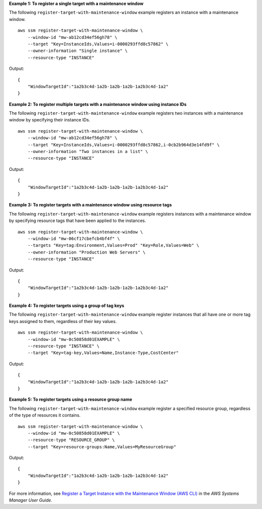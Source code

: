 **Example 1: To register a single target with a maintenance window**

The following ``register-target-with-maintenance-window`` example registers an instance with a maintenance window. ::

    aws ssm register-target-with-maintenance-window \
        --window-id "mw-ab12cd34ef56gh78" \
        --target "Key=InstanceIds,Values=i-0000293ffd8c57862" \
        --owner-information "Single instance" \
        --resource-type "INSTANCE"

Output::

    {
        "WindowTargetId":"1a2b3c4d-1a2b-1a2b-1a2b-1a2b3c4d-1a2"
    }

**Example 2: To register multiple targets with a maintenance window using instance IDs**
    
The following ``register-target-with-maintenance-window`` example registers two instances with a maintenance window by specifying their instance IDs. ::

    aws ssm register-target-with-maintenance-window \
        --window-id "mw-ab12cd34ef56gh78" \
        --target "Key=InstanceIds,Values=i-0000293ffd8c57862,i-0cb2b964d3e14fd9f" \
        --owner-information "Two instances in a list" \
        --resource-type "INSTANCE"

Output::

    {
        "WindowTargetId":"1a2b3c4d-1a2b-1a2b-1a2b-1a2b3c4d-1a2"
    }
  
**Example 3: To register targets with a maintenance window using resource tags**

The following ``register-target-with-maintenance-window`` example registers instances with a maintenance window by specifying resource tags that have been applied to the instances. ::

    aws ssm register-target-with-maintenance-window \
        --window-id "mw-06cf17cbefcb4bf4f" \
        --targets "Key=tag:Environment,Values=Prod" "Key=Role,Values=Web" \
        --owner-information "Production Web Servers" \
        --resource-type "INSTANCE"

Output::

    {
        "WindowTargetId":"1a2b3c4d-1a2b-1a2b-1a2b-1a2b3c4d-1a2"
    }

**Example 4: To register targets using a group of tag keys**

The following ``register-target-with-maintenance-window`` example register instances that all have one or more tag keys assigned to them, regardless of their key values. ::

    aws ssm register-target-with-maintenance-window \
        --window-id "mw-0c50858d01EXAMPLE" \
        --resource-type "INSTANCE" \
        --target "Key=tag-key,Values=Name,Instance-Type,CostCenter"

Output::

    {
        "WindowTargetId":"1a2b3c4d-1a2b-1a2b-1a2b-1a2b3c4d-1a2"
    }

**Example 5: To register targets using a resource group name**

The following ``register-target-with-maintenance-window`` example register a specified resource group, regardless of the type of resources it contains. ::

    aws ssm register-target-with-maintenance-window \
        --window-id "mw-0c50858d01EXAMPLE" \
        --resource-type "RESOURCE_GROUP" \    
        --target "Key=resource-groups:Name,Values=MyResourceGroup"

Output::

    {
        "WindowTargetId":"1a2b3c4d-1a2b-1a2b-1a2b-1a2b3c4d-1a2"
    }

For more information, see `Register a Target Instance with the Maintenance Window (AWS CLI)  <https://docs.aws.amazon.com/systems-manager/latest/userguide/mw-cli-tutorial-targets.html>`__ in the *AWS Systems Manager User Guide*.
